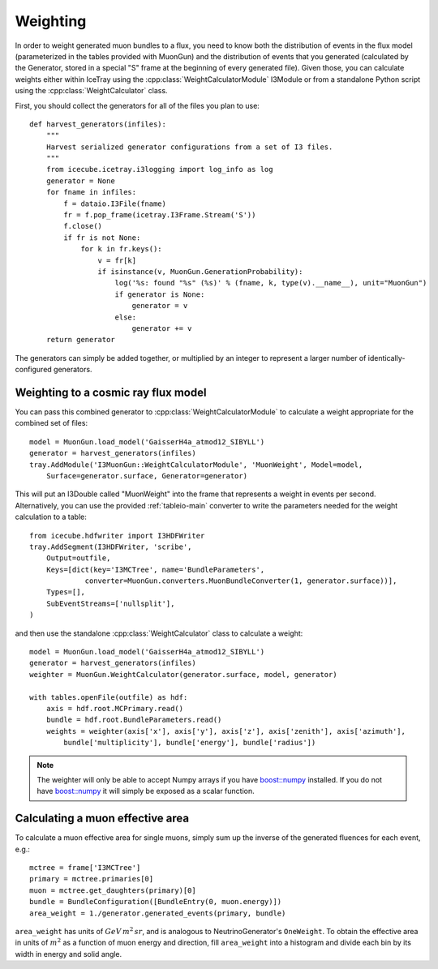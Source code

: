 Weighting
=========

In order to weight generated muon bundles to a flux, you need to know both the
distribution of events in the flux model (parameterized in the tables provided
with MuonGun) and the distribution of events that you generated (calculated by
the Generator, stored in a special "S" frame at the beginning of every
generated file). Given those, you can calculate weights either within IceTray
using the :cpp:class:`WeightCalculatorModule` I3Module or from a standalone
Python script using the :cpp:class:`WeightCalculator` class.

First, you should collect the generators for all of the files you plan to use::

    def harvest_generators(infiles):
        """
        Harvest serialized generator configurations from a set of I3 files.
        """
        from icecube.icetray.i3logging import log_info as log
        generator = None
        for fname in infiles:
            f = dataio.I3File(fname)
            fr = f.pop_frame(icetray.I3Frame.Stream('S'))
            f.close()
            if fr is not None:
                for k in fr.keys():
                    v = fr[k]
                    if isinstance(v, MuonGun.GenerationProbability):
                        log('%s: found "%s" (%s)' % (fname, k, type(v).__name__), unit="MuonGun")
                        if generator is None:
                            generator = v
                        else:
                            generator += v
        return generator

The generators can simply be added together, or multiplied by an integer to
represent a larger number of identically-configured generators.

Weighting to a cosmic ray flux model
------------------------------------

You can pass
this combined generator to :cpp:class:`WeightCalculatorModule` to calculate a
weight appropriate for the combined set of files::

    model = MuonGun.load_model('GaisserH4a_atmod12_SIBYLL')
    generator = harvest_generators(infiles)
    tray.AddModule('I3MuonGun::WeightCalculatorModule', 'MuonWeight', Model=model,
        Surface=generator.surface, Generator=generator)

This will put an I3Double called "MuonWeight" into the frame that represents a
weight in events per second. Alternatively, you can use the provided
:ref:`tableio-main` converter to write the parameters needed for the weight
calculation to a table::

    from icecube.hdfwriter import I3HDFWriter
    tray.AddSegment(I3HDFWriter, 'scribe',
        Output=outfile,
        Keys=[dict(key='I3MCTree', name='BundleParameters',
                 converter=MuonGun.converters.MuonBundleConverter(1, generator.surface))],
        Types=[],
        SubEventStreams=['nullsplit'],
    )

and then use the standalone :cpp:class:`WeightCalculator` class to calculate a
weight::

    model = MuonGun.load_model('GaisserH4a_atmod12_SIBYLL')
    generator = harvest_generators(infiles)
    weighter = MuonGun.WeightCalculator(generator.surface, model, generator)

    with tables.openFile(outfile) as hdf:
        axis = hdf.root.MCPrimary.read()
        bundle = hdf.root.BundleParameters.read()
        weights = weighter(axis['x'], axis['y'], axis['z'], axis['zenith'], axis['azimuth'],
            bundle['multiplicity'], bundle['energy'], bundle['radius'])

.. note:: The weighter will only be able to accept Numpy arrays if you have `boost::numpy`_ installed. If you do not have `boost::numpy`_ it will simply be exposed as a scalar function.

.. _`boost::numpy`: https://github.com/martwo/BoostNumpy/

Calculating a muon effective area
---------------------------------

To calculate a muon effective area for single muons, simply sum up the inverse
of the generated fluences for each event, e.g.::
	mctree = frame['I3MCTree']
	primary = mctree.primaries[0]
	muon = mctree.get_daughters(primary)[0]
	bundle = BundleConfiguration([BundleEntry(0, muon.energy)])
	area_weight = 1./generator.generated_events(primary, bundle)

``area_weight`` has units of :math:`GeV \, m^{2} \, sr`, and is analogous to
NeutrinoGenerator's ``OneWeight``. To obtain the effective area in units of
:math:`m^{2}` as a function of muon energy and direction, fill ``area_weight``
into a histogram and divide each bin by its width in energy and solid angle.

